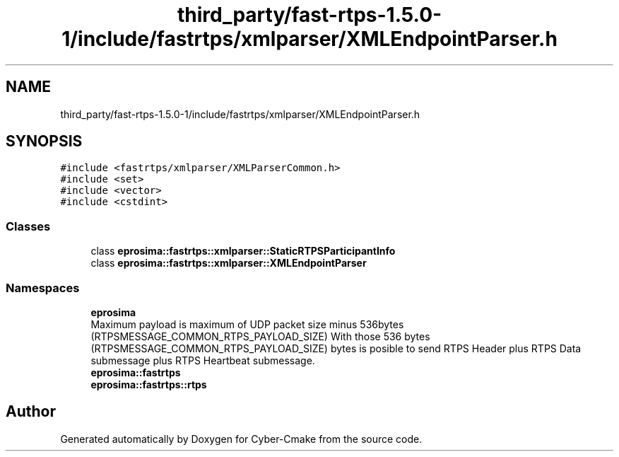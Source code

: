 .TH "third_party/fast-rtps-1.5.0-1/include/fastrtps/xmlparser/XMLEndpointParser.h" 3 "Sun Sep 3 2023" "Version 8.0" "Cyber-Cmake" \" -*- nroff -*-
.ad l
.nh
.SH NAME
third_party/fast-rtps-1.5.0-1/include/fastrtps/xmlparser/XMLEndpointParser.h
.SH SYNOPSIS
.br
.PP
\fC#include <fastrtps/xmlparser/XMLParserCommon\&.h>\fP
.br
\fC#include <set>\fP
.br
\fC#include <vector>\fP
.br
\fC#include <cstdint>\fP
.br

.SS "Classes"

.in +1c
.ti -1c
.RI "class \fBeprosima::fastrtps::xmlparser::StaticRTPSParticipantInfo\fP"
.br
.ti -1c
.RI "class \fBeprosima::fastrtps::xmlparser::XMLEndpointParser\fP"
.br
.in -1c
.SS "Namespaces"

.in +1c
.ti -1c
.RI " \fBeprosima\fP"
.br
.RI "Maximum payload is maximum of UDP packet size minus 536bytes (RTPSMESSAGE_COMMON_RTPS_PAYLOAD_SIZE) With those 536 bytes (RTPSMESSAGE_COMMON_RTPS_PAYLOAD_SIZE) bytes is posible to send RTPS Header plus RTPS Data submessage plus RTPS Heartbeat submessage\&. "
.ti -1c
.RI " \fBeprosima::fastrtps\fP"
.br
.ti -1c
.RI " \fBeprosima::fastrtps::rtps\fP"
.br
.in -1c
.SH "Author"
.PP 
Generated automatically by Doxygen for Cyber-Cmake from the source code\&.
